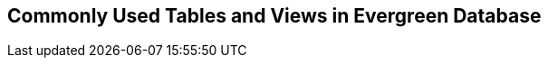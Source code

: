 Commonly Used Tables and Views in Evergreen Database
-----------------------------------------------------








